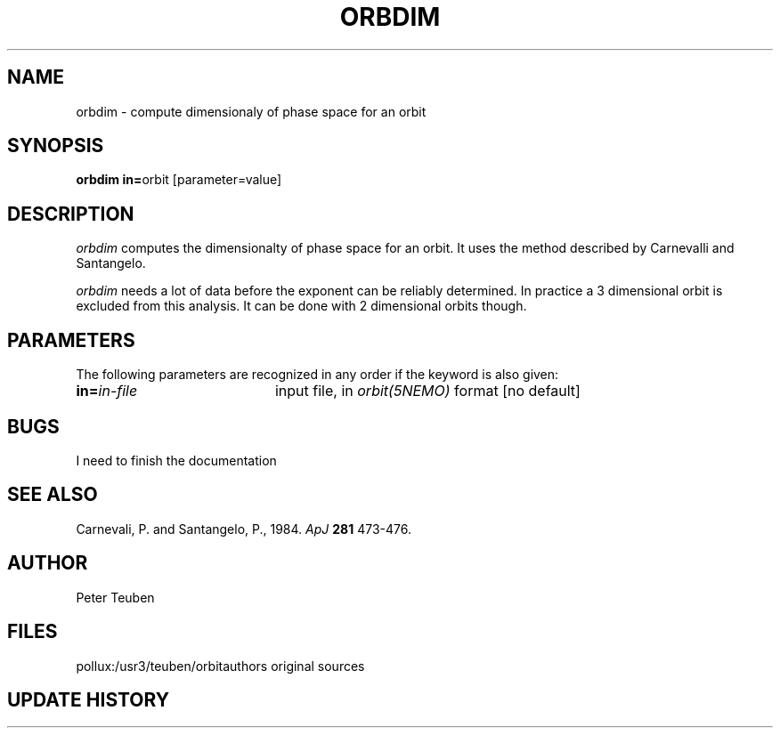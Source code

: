 .TH ORBDIM 1NEMO "1 June 1988" 
.SH NAME
orbdim \- compute dimensionaly of phase space for an orbit
.SH SYNOPSIS
.PP
\fBorbdim in=\fPorbit [parameter=value]
.SH DESCRIPTION
\fIorbdim\fP computes the dimensionalty of phase space for an orbit.
It uses the method described by Carnevalli and Santangelo.
.PP
\fIorbdim\fP needs a lot of data before the exponent can be reliably
determined. In practice a 3 dimensional orbit is excluded from
this analysis. It can be done with 2 dimensional orbits though.
.SH PARAMETERS
The following parameters are recognized in any order if the keyword is also
given:
.TP 20
\fBin=\fIin-file\fP
input file, in \fIorbit(5NEMO)\fP format [no default]
.SH BUGS
I need to finish the documentation
.SH SEE ALSO
Carnevali, P. and Santangelo, P., 1984. \fIApJ\fP \fB281\fP 473-476.
.SH AUTHOR
Peter Teuben
.SH FILES
.nf
.ta +2.5i
pollux:/usr3/teuben/orbit	authors original sources
.fi
.SH "UPDATE HISTORY"
.nf
.ta +2.0i +4.0i
.fi
